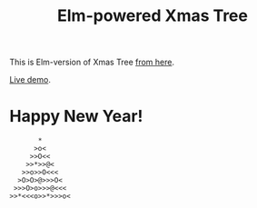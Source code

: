 #+TITLE: Elm-powered Xmas Tree
#+DECRIPTION: Elm-version of Xmas Tree from http://adventofcode.com

This is Elm-version of Xmas Tree [[http://adventofcode.com][from here]].

[[http://astynax.neocities.org/happynewyear/][Live demo]].

* Happy New Year!

#+BEGIN_SRC text
       *
      >o<
     >>O<<
    >>*>>@<
   >>o>>O<<<
  >O>O>@>>>O<
 >>>O>o>>>@<<<
>>*<<<o>>*>>>o<
#+END_SRC

